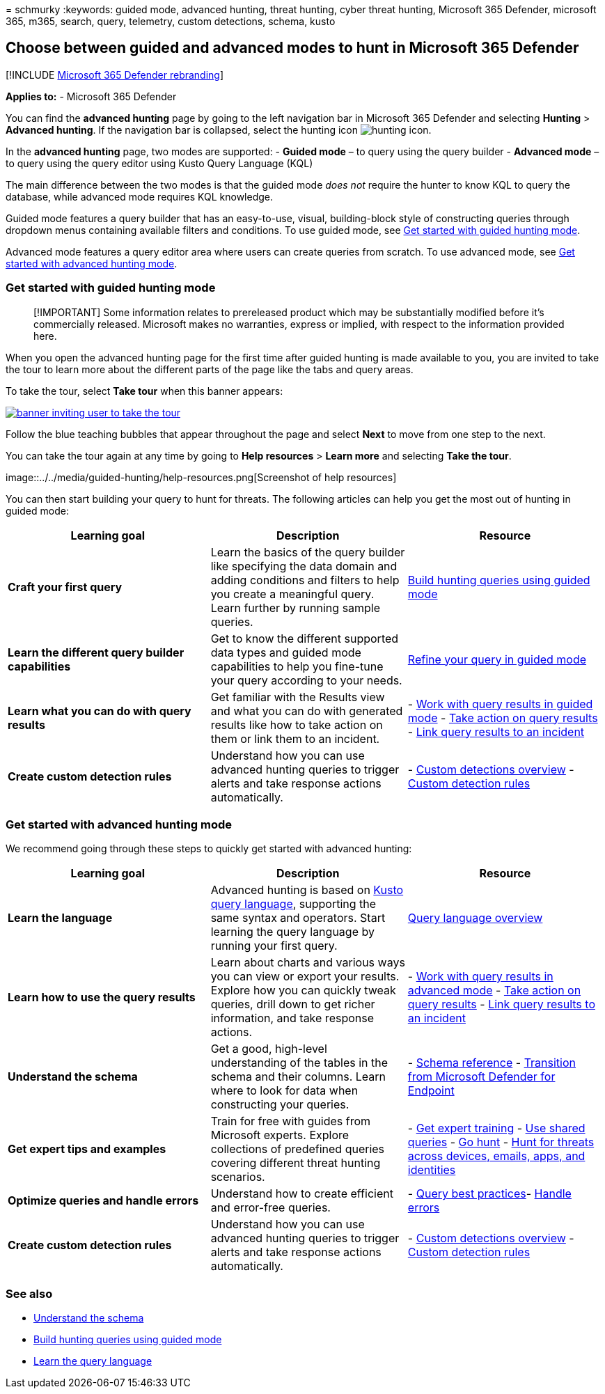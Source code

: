 = 
schmurky
:keywords: guided mode, advanced hunting, threat hunting, cyber threat
hunting, Microsoft 365 Defender, microsoft 365, m365, search, query,
telemetry, custom detections, schema, kusto

== Choose between guided and advanced modes to hunt in Microsoft 365 Defender

{empty}[!INCLUDE link:../includes/microsoft-defender.md[Microsoft 365
Defender rebranding]]

*Applies to:* - Microsoft 365 Defender

You can find the *advanced hunting* page by going to the left navigation
bar in Microsoft 365 Defender and selecting *Hunting* > *Advanced
hunting*. If the navigation bar is collapsed, select the hunting icon
image:../../media/guided-hunting/hunting-icon.png[hunting icon].

In the *advanced hunting* page, two modes are supported: - *Guided mode*
– to query using the query builder - *Advanced mode* – to query using
the query editor using Kusto Query Language (KQL)

The main difference between the two modes is that the guided mode _does
not_ require the hunter to know KQL to query the database, while
advanced mode requires KQL knowledge.

Guided mode features a query builder that has an easy-to-use, visual,
building-block style of constructing queries through dropdown menus
containing available filters and conditions. To use guided mode, see
link:advanced-hunting-modes.md#get-started-with-guided-hunting-mode[Get
started with guided hunting mode].

Advanced mode features a query editor area where users can create
queries from scratch. To use advanced mode, see
link:advanced-hunting-modes.md#get-started-with-advanced-hunting-mode[Get
started with advanced hunting mode].

=== Get started with guided hunting mode

____
[!IMPORTANT] Some information relates to prereleased product which may
be substantially modified before it’s commercially released. Microsoft
makes no warranties, express or implied, with respect to the information
provided here.
____

When you open the advanced hunting page for the first time after guided
hunting is made available to you, you are invited to take the tour to
learn more about the different parts of the page like the tabs and query
areas.

To take the tour, select *Take tour* when this banner appears:

link:../../media/guided-hunting/1-guided-hunting-banner.png#lightbox[image:../../media/guided-hunting/1-guided-hunting-banner-tb.png[banner
inviting user to take the tour]]

Follow the blue teaching bubbles that appear throughout the page and
select *Next* to move from one step to the next.

You can take the tour again at any time by going to *Help resources* >
*Learn more* and selecting *Take the tour*.

image::../../media/guided-hunting/help-resources.png[Screenshot of help
resources]

You can then start building your query to hunt for threats. The
following articles can help you get the most out of hunting in guided
mode:

[width="100%",cols="34%,33%,33%",options="header",]
|===
|Learning goal |Description |Resource
|*Craft your first query* |Learn the basics of the query builder like
specifying the data domain and adding conditions and filters to help you
create a meaningful query. Learn further by running sample queries.
|link:advanced-hunting-query-builder.md[Build hunting queries using
guided mode]

|*Learn the different query builder capabilities* |Get to know the
different supported data types and guided mode capabilities to help you
fine-tune your query according to your needs.
|link:advanced-hunting-query-builder-details.md[Refine your query in
guided mode]

|*Learn what you can do with query results* |Get familiar with the
Results view and what you can do with generated results like how to take
action on them or link them to an incident. |-
link:advanced-hunting-query-builder-results.md[Work with query results
in guided mode] - link:advanced-hunting-take-action.md[Take action on
query results] - link:advanced-hunting-link-to-incident.md[Link query
results to an incident]

|*Create custom detection rules* |Understand how you can use advanced
hunting queries to trigger alerts and take response actions
automatically. |- link:custom-detections-overview.md[Custom detections
overview] - link:custom-detection-rules.md[Custom detection rules]
|===

=== Get started with advanced hunting mode

We recommend going through these steps to quickly get started with
advanced hunting:

[width="100%",cols="34%,33%,33%",options="header",]
|===
|Learning goal |Description |Resource
|*Learn the language* |Advanced hunting is based on
link:/azure/kusto/query/[Kusto query language], supporting the same
syntax and operators. Start learning the query language by running your
first query. |link:advanced-hunting-query-language.md[Query language
overview]

|*Learn how to use the query results* |Learn about charts and various
ways you can view or export your results. Explore how you can quickly
tweak queries, drill down to get richer information, and take response
actions. |- link:advanced-hunting-query-results.md[Work with query
results in advanced mode] - link:advanced-hunting-take-action.md[Take
action on query results] -
link:advanced-hunting-link-to-incident.md[Link query results to an
incident]

|*Understand the schema* |Get a good, high-level understanding of the
tables in the schema and their columns. Learn where to look for data
when constructing your queries. |-
link:advanced-hunting-schema-tables.md[Schema reference] -
link:advanced-hunting-migrate-from-mde.md[Transition from Microsoft
Defender for Endpoint]

|*Get expert tips and examples* |Train for free with guides from
Microsoft experts. Explore collections of predefined queries covering
different threat hunting scenarios. |-
link:advanced-hunting-expert-training.md[Get expert training] -
link:advanced-hunting-shared-queries.md[Use shared queries] -
link:advanced-hunting-go-hunt.md[Go hunt] -
link:advanced-hunting-query-emails-devices.md[Hunt for threats across
devices&#44; emails&#44; apps&#44; and identities]

|*Optimize queries and handle errors* |Understand how to create
efficient and error-free queries. |-
link:advanced-hunting-best-practices.md[Query best practices]-
link:advanced-hunting-errors.md[Handle errors]

|*Create custom detection rules* |Understand how you can use advanced
hunting queries to trigger alerts and take response actions
automatically. |- link:custom-detections-overview.md[Custom detections
overview] - link:custom-detection-rules.md[Custom detection rules]
|===

=== See also

* link:advanced-hunting-schema-tables.md[Understand the schema]
* link:advanced-hunting-query-builder.md[Build hunting queries using
guided mode]
* link:advanced-hunting-query-language.md[Learn the query language]
